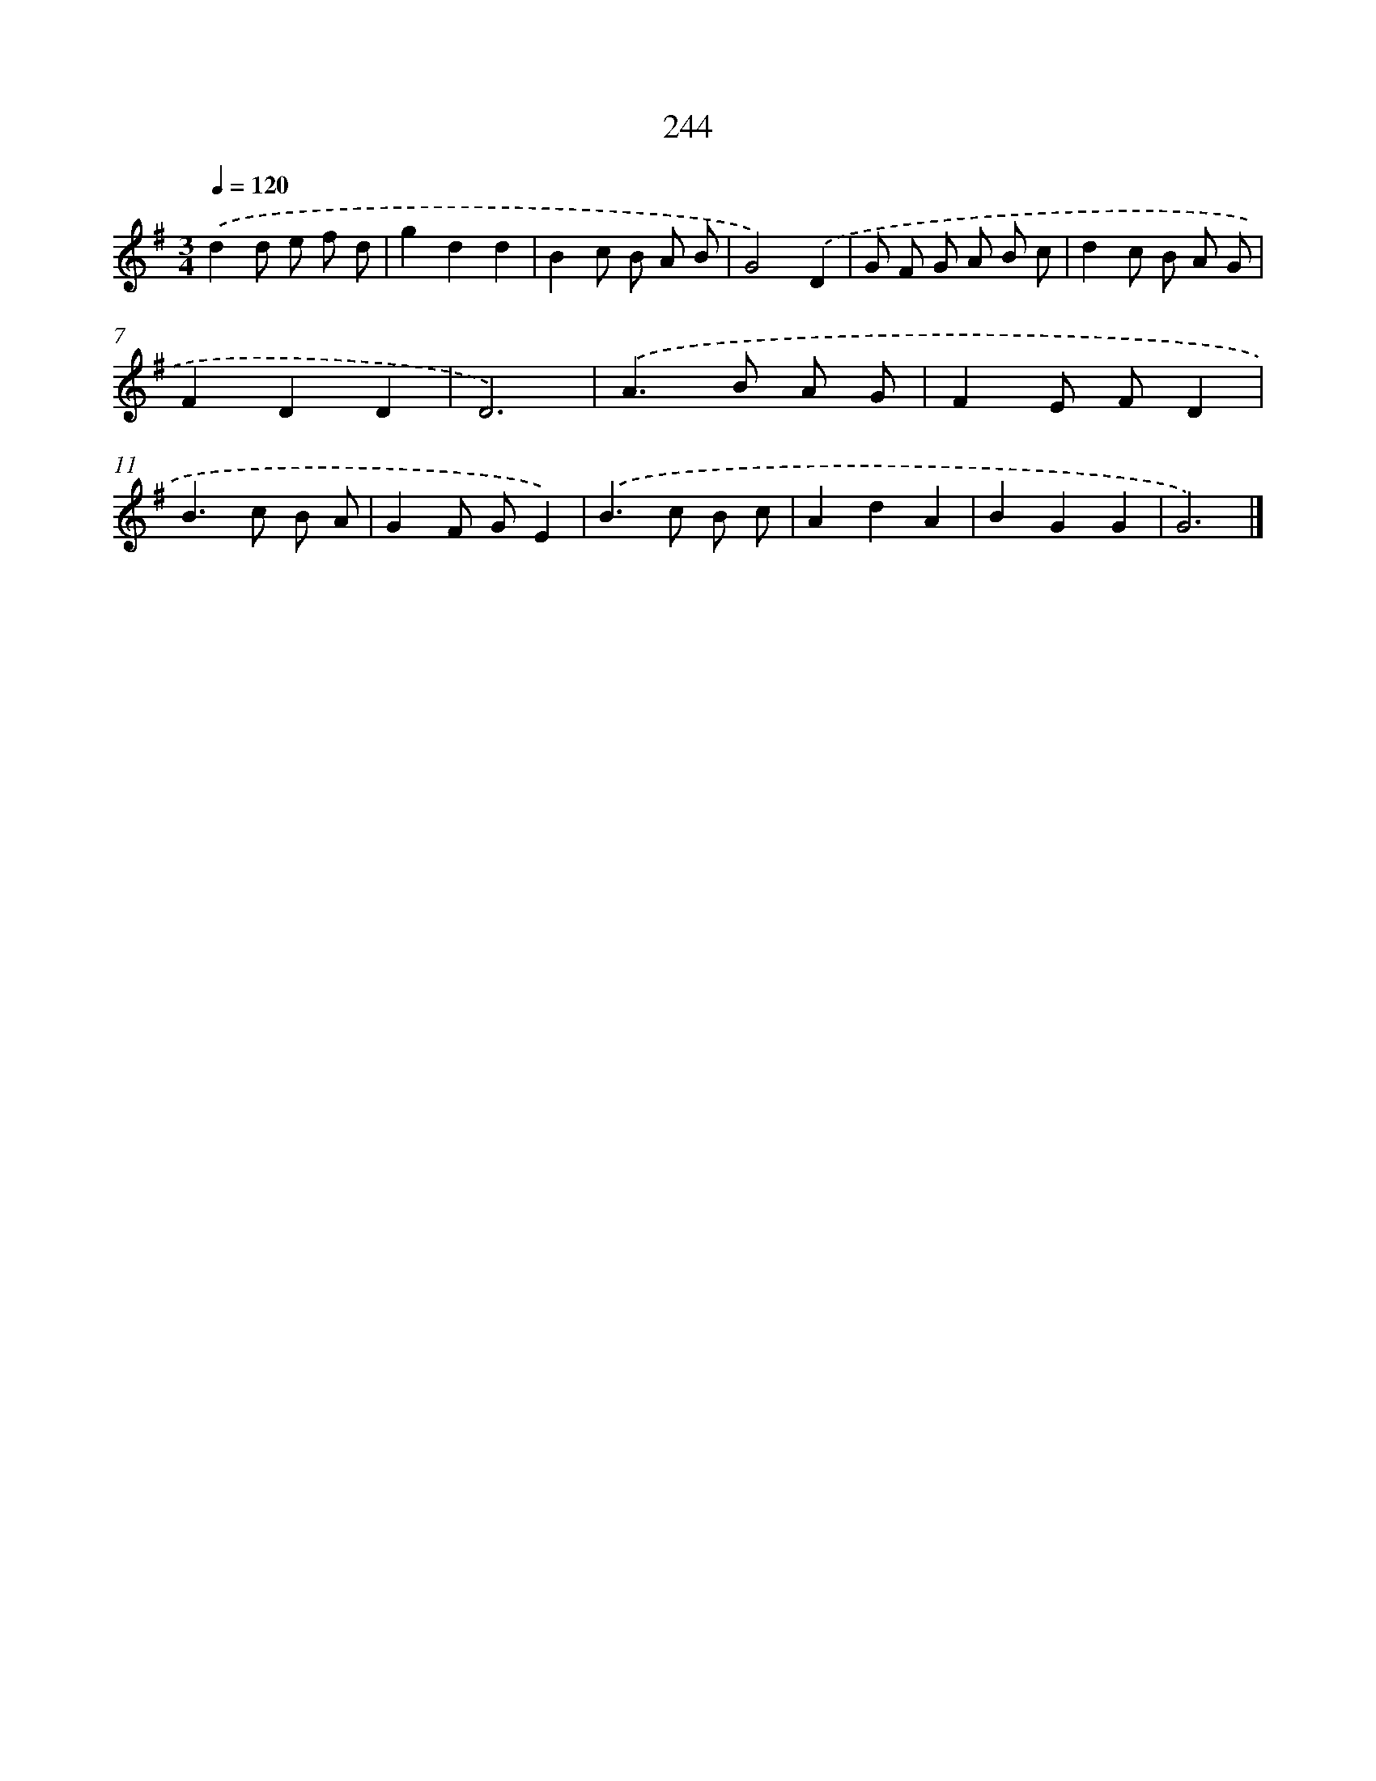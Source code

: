X: 11735
T: 244
%%abc-version 2.0
%%abcx-abcm2ps-target-version 5.9.1 (29 Sep 2008)
%%abc-creator hum2abc beta
%%abcx-conversion-date 2018/11/01 14:37:18
%%humdrum-veritas 2699306280
%%humdrum-veritas-data 3329351571
%%continueall 1
%%barnumbers 0
L: 1/8
M: 3/4
Q: 1/4=120
K: G clef=treble
.('d2d e f d |
g2d2d2 |
B2c B A B |
G4).('D2 |
G F G A B c |
d2c B A G |
F2D2D2 |
D6) |
.('A2>B2 A G |
F2E FD2 |
B2>c2 B A |
G2F GE2) |
.('B2>c2 B c |
A2d2A2 |
B2G2G2 |
G6) |]
